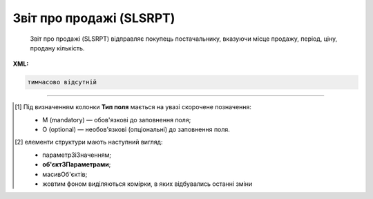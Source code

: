 ##########################################################################################################################
**Звіт про продажі (SLSRPT)**
##########################################################################################################################

.. epigraph::

   Звіт про продажі (SLSRPT) відправляє покупець постачальнику, вказуючи місце продажу, період, ціну, продану кількість.

**XML:**

.. code:: xml

   тимчасово відсутній

.. role:: orange

.. raw:: html

    <embed>
    <iframe src="https://docs.google.com/spreadsheets/d/e/2PACX-1vQxinOWh0XZPuImDPCyCo0wpZU89EAoEfEXkL-YFP0hoA5A27BfY5A35CZChtiddQ/pubhtml?gid=1542632810&single=true" width="1100" height="1300" frameborder="0" marginheight="0" marginwidth="0">Loading...</iframe>
    </embed>

-------------------------

.. [#] Під визначенням колонки **Тип поля** мається на увазі скорочене позначення:

   * M (mandatory) — обов'язкові до заповнення поля;
   * O (optional) — необов'язкові (опціональні) до заповнення поля.

.. [#] елементи структури мають наступний вигляд:

   * параметрЗіЗначенням;
   * **об'єктЗПараметрами**;
   * :orange:`масивОб'єктів`;
   * жовтим фоном виділяються комірки, в яких відбувались останні зміни

.. data from table (remember to renew time to time)

   I	SLSRPT			Початок документа
   1	NUMBER	M	Рядок (16)	Номер документа
   2	DATE	M	Дата (РРРР-ММ-ДД)	Дата документа
   3	CAMPAIGNNUMBER	O	Рядок (35)	Номер продавця в обліковій системі замовника
   4	TIME	О	Час (год: хв)	Час складання документа
   5	SALESPERIOD			Період продажів (початок блоку)
   5.1	FROMDATE	M	Дата (РРРР-ММ-ДД)	Дата продажів з
   5.2	FROMTIME	О	Час (год: хв)	Час продажів з
   5.3	TODATE	О	Дата (РРРР-ММ-ДД)	Дата продажів по
   5.4	TOTIME	О	Час (год: хв)	Дата продажів по
   6	SALESADMINISTRATOR			Контакти адміністратора (початок блоку)
   6.1	NAME	O	Рядок (70)	Ім’я
   6.2	TELEPHON	O	Рядок (70)	Телефон
   6.3	FAX	O	Рядок (70)	Факс
   6.4	EMAIL	O	Рядок (70)	Електронна пошта
   7	CURRENCY	M	Рядок (3)	Код валюти
   8	SLSRPTTOTALAMOUNT	О	Рядок (70)	Всього без ПДВ
   9	HEAD			Початок основного блоку
   9.1	BUYER	M	Число (13)	GLN покупця
   9.2	SUPPLIER	M	Число (13)	GLN постачальника
   9.3	SENDER	M	Число (13)	GLN відправника
   9.4	RECIPIENT	M	Число (13)	GLN одержувача
   9.5	PLACE			Логістика (початок блоку)
   9.5.1	PLACENUMBER	M	Число позитивне	Номер місця продажу
   9.5.2	PLACE	M	Число (13)	GLN місця продажу
   9.5.3	VENDORCODE	О	Рядок (35)	Код виробника
   9.5.4	PARTNERCODE	О	Рядок (35)	Код партнера
   9.5.5	CUSTOMERNAME	О	Рядок (70)	Ім’я покупця
   9.5.6	CUSTOMERCITY	О	Рядок (35)	Місто покупця
   9.5.7	COUNTRYCODE	О	Рядок (2)	Двозначний код країни
   9.5.8	SENDERMAIL	О	Рядок (70)	Електронна пошта
   9.5.9	CUSTOMERTOTALAMOUNT	О	Рядок (70)	Всього без ПДВ
   9.5.10	SALESPERIOD			Період продажів (початок блоку)
   9.5.10.1	FROMDATE	O	Дата (РРРР-ММ-ДД)	Дата продажів з
   9.5.10.2	FROMTIME	O	Час (год: хв)	Час продажів з
   9.5.10.3	TODATE	O	Дата (РРРР-ММ-ДД)	Дата продажів по
   9.5.10.4	TOTIME	O	Час (год: хв)	Дата продажів по
   9.5.11	POSITION			Товарні позиції (початок блоку)
   9.5.11.1	PRODUCTNUMBER	M	Число позитивне	Номер позиції
   9.5.11.2	PRODUCT	M	Число (8, 10, 14)	Штрих-код продукту
   9.5.11.3	PRODUCTIDSUPPLIER	O	Рядок (35)	Артикул в БД постачальника
   9.5.11.4	PRODUCTIDBUYER	O	Рядок (35)	Артикул в БД покупця
   9.5.11.5	PRODUCTIDMDLS	O	Рядок (35)	Артикул в БД складу
   9.5.11.6	PRODUCTNAME	O	Рядок (70)	Опис продукту
   9.5.11.7	PRICELISTNUMBER	O	Рядок (35)	Номер прайс-листа
   9.5.11.8	AMOUNT	O	Число десяткове	Сума проданого товару
   9.5.11.9	PRICE	M	Число десяткове	Ціна продукту
   9.5.11.10	SOLDQUANTITY	M	Число позитивне	Продана кількість
   9.5.11.11	DEALCODE			
   9.5.11.12	INVOICENUMBER	O	Рядок (16)	Номер рахунку
   9.5.11.13	INVOICEDATE	O	Дата (РРРР-ММ-ДД)	Дата рахунку
   9.5.11.14	SHIPMENTDATE	O	Дата (РРРР-ММ-ДД)	Дата відвантаження
   9.5.11.15	RETURNEDQUANTITY	O	Число позитивне	Повернена кількість
   9.5.11.16	ACTUALQUANTITY	O	Число десяткове	Фактична кількість товару на залишку
   9.5.11.17	BRAND	O	Рядок (30)	Бренд товару
   9.5.11.18	CATEGORY	O	Рядок (30)	Категорія
